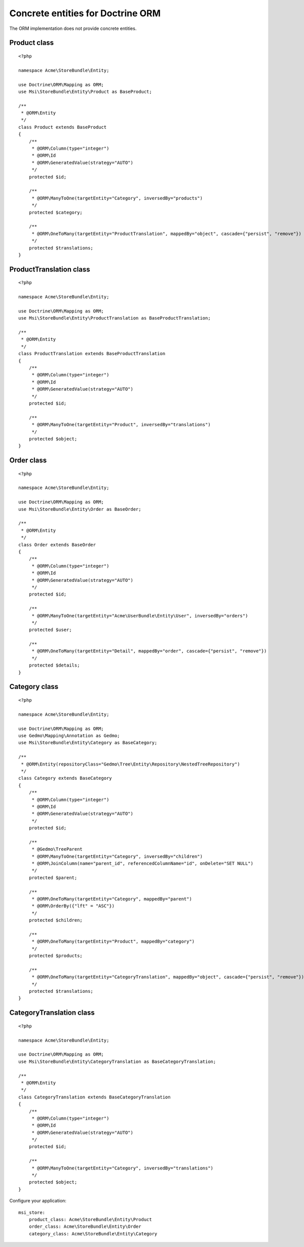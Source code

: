 Concrete entities for Doctrine ORM
==================================

The ORM implementation does not provide concrete entities.

Product class
-------------

::

    <?php

    namespace Acme\StoreBundle\Entity;

    use Doctrine\ORM\Mapping as ORM;
    use Msi\StoreBundle\Entity\Product as BaseProduct;

    /**
     * @ORM\Entity
     */
    class Product extends BaseProduct
    {
        /**
         * @ORM\Column(type="integer")
         * @ORM\Id
         * @ORM\GeneratedValue(strategy="AUTO")
         */
        protected $id;

        /**
         * @ORM\ManyToOne(targetEntity="Category", inversedBy="products")
         */
        protected $category;

        /**
         * @ORM\OneToMany(targetEntity="ProductTranslation", mappedBy="object", cascade={"persist", "remove"})
         */
        protected $translations;
    }

ProductTranslation class
-------------

::

    <?php

    namespace Acme\StoreBundle\Entity;

    use Doctrine\ORM\Mapping as ORM;
    use Msi\StoreBundle\Entity\ProductTranslation as BaseProductTranslation;

    /**
     * @ORM\Entity
     */
    class ProductTranslation extends BaseProductTranslation
    {
        /**
         * @ORM\Column(type="integer")
         * @ORM\Id
         * @ORM\GeneratedValue(strategy="AUTO")
         */
        protected $id;

        /**
         * @ORM\ManyToOne(targetEntity="Product", inversedBy="translations")
         */
        protected $object;
    }

Order class
-------------

::

    <?php

    namespace Acme\StoreBundle\Entity;

    use Doctrine\ORM\Mapping as ORM;
    use Msi\StoreBundle\Entity\Order as BaseOrder;

    /**
     * @ORM\Entity
     */
    class Order extends BaseOrder
    {
        /**
         * @ORM\Column(type="integer")
         * @ORM\Id
         * @ORM\GeneratedValue(strategy="AUTO")
         */
        protected $id;

        /**
         * @ORM\ManyToOne(targetEntity="Acme\UserBundle\Entity\User", inversedBy="orders")
         */
        protected $user;

        /**
         * @ORM\OneToMany(targetEntity="Detail", mappedBy="order", cascade={"persist", "remove"})
         */
        protected $details;
    }

Category class
-------------

::

    <?php

    namespace Acme\StoreBundle\Entity;

    use Doctrine\ORM\Mapping as ORM;
    use Gedmo\Mapping\Annotation as Gedmo;
    use Msi\StoreBundle\Entity\Category as BaseCategory;

    /**
     * @ORM\Entity(repositoryClass="Gedmo\Tree\Entity\Repository\NestedTreeRepository")
     */
    class Category extends BaseCategory
    {
        /**
         * @ORM\Column(type="integer")
         * @ORM\Id
         * @ORM\GeneratedValue(strategy="AUTO")
         */
        protected $id;

        /**
         * @Gedmo\TreeParent
         * @ORM\ManyToOne(targetEntity="Category", inversedBy="children")
         * @ORM\JoinColumn(name="parent_id", referencedColumnName="id", onDelete="SET NULL")
         */
        protected $parent;

        /**
         * @ORM\OneToMany(targetEntity="Category", mappedBy="parent")
         * @ORM\OrderBy({"lft" = "ASC"})
         */
        protected $children;

        /**
         * @ORM\OneToMany(targetEntity="Product", mappedBy="category")
         */
        protected $products;

        /**
         * @ORM\OneToMany(targetEntity="CategoryTranslation", mappedBy="object", cascade={"persist", "remove"})
         */
        protected $translations;
    }

CategoryTranslation class
-------------

::

    <?php

    namespace Acme\StoreBundle\Entity;

    use Doctrine\ORM\Mapping as ORM;
    use Msi\StoreBundle\Entity\CategoryTranslation as BaseCategoryTranslation;

    /**
     * @ORM\Entity
     */
    class CategoryTranslation extends BaseCategoryTranslation
    {
        /**
         * @ORM\Column(type="integer")
         * @ORM\Id
         * @ORM\GeneratedValue(strategy="AUTO")
         */
        protected $id;

        /**
         * @ORM\ManyToOne(targetEntity="Category", inversedBy="translations")
         */
        protected $object;
    }

Configure your application::

    msi_store:
        product_class: Acme\StoreBundle\Entity\Product
        order_class: Acme\StoreBundle\Entity\Order
        category_class: Acme\StoreBundle\Entity\Category
